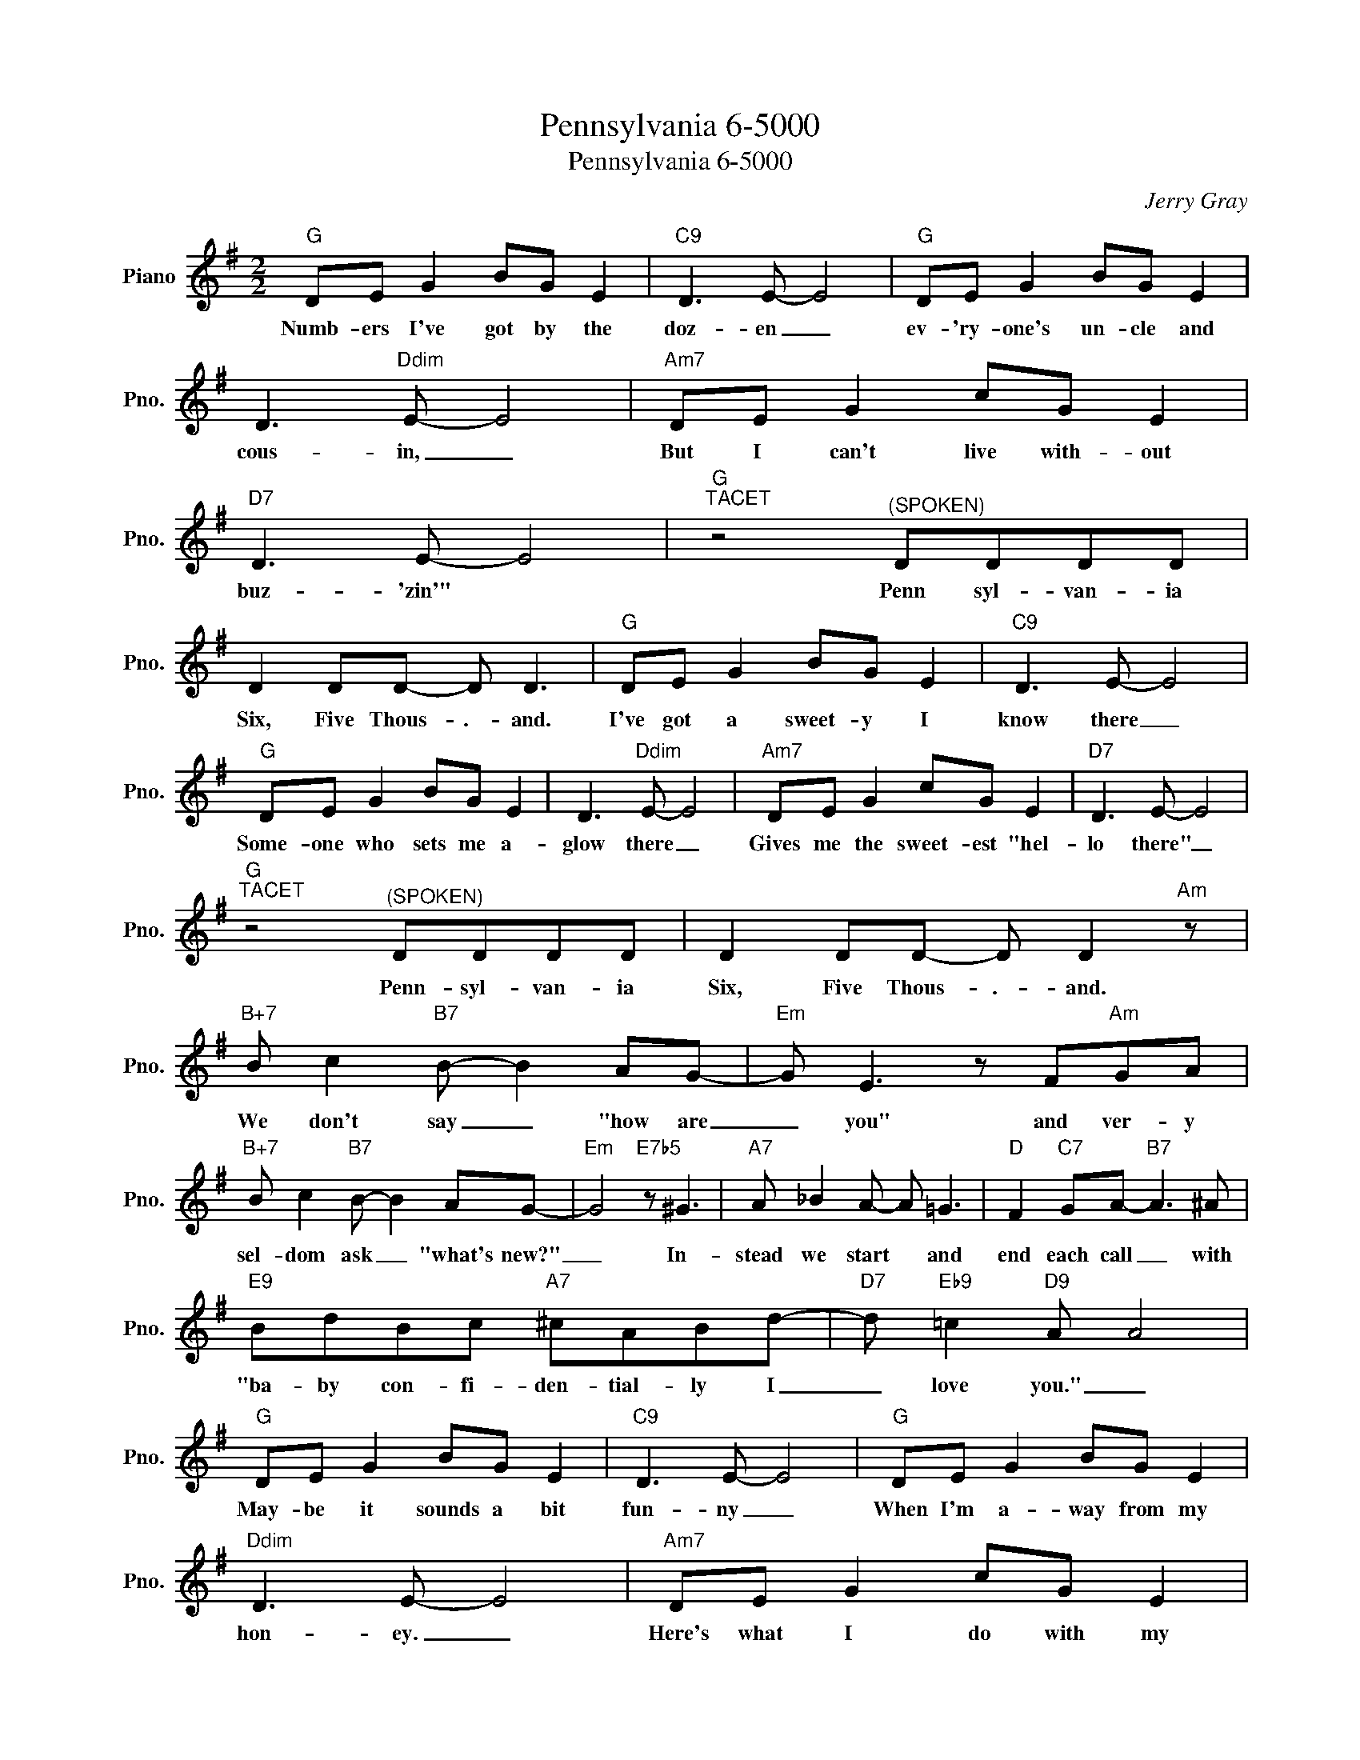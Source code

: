 X:1
T:Pennsylvania 6-5000
T:Pennsylvania 6-5000
C:Jerry Gray
Z:All Rights Reserved
L:1/8
M:2/2
K:G
V:1 treble nm="Piano" snm="Pno."
%%MIDI program 0
V:1
"G" DE G2 BG E2 |"C9" D3 E- E4 |"G" DE G2 BG E2 | D3"Ddim" E- E4 |"Am7" DE G2 cG E2 | %5
w: Numb- ers I've got by the|doz- en _|ev- 'ry- one's un- cle and|cous- in, _|But I can't live with- out|
"D7" D3 E- E4 |"G""^TACET" z4"^(SPOKEN)" DDDD | D2 DD- D D3 |"G" DE G2 BG E2 |"C9" D3 E- E4 | %10
w: buz- 'zin'" *|Penn syl- van- ia|Six, Five Thous- .- and.|I've got a sweet- y I|know there _|
"G" DE G2 BG E2 | D3"Ddim" E- E4 |"Am7" DE G2 cG E2 |"D7" D3 E- E4 | %14
w: Some- one who sets me a-|glow there _|Gives me the sweet- est "hel-|lo there" _|
"G""^TACET" z4"^(SPOKEN)" DDDD | D2 DD- D D2"Am" z |"B+7" B c2"B7" B- B2 AG- |"Em" G E3 z F"Am"GA | %18
w: ~~Penn- syl- van- ia|Six, Five Thous- .- and.|We don't say _ "how are|_ you" and ver- y|
"B+7" B c2"B7" B- B2 AG- |"Em" G4"E7b5" z ^G3 |"A7" A _B2 A- A =G3 |"D" F2"C7" GA-"B7" A3 ^A | %22
w: sel- dom ask _ "what's new?"|_ In-|stead we start * and|end each call _ with|
"E9" BdBc"A7" ^cABd- |"D7" d"Eb9" =c2"D9" A A4 |"G" DE G2 BG E2 |"C9" D3 E- E4 |"G" DE G2 BG E2 | %27
w: "ba- by con- fi- den- tial- ly I|_ love you." _|May- be it sounds a bit|fun- ny _|When I'm a- way from my|
"Ddim" D3 E- E4 |"Am7" DE G2 cG E2 |"D7" D3 E- E4 |"G""^TACET" z4"^(SPOKEN)" DDDD | D2 DD- D D3 |] %32
w: hon- ey. _|Here's what I do with my|mon- ey. _|~Penn- syl- van- ia|Six, Five Thous- .- and.|

